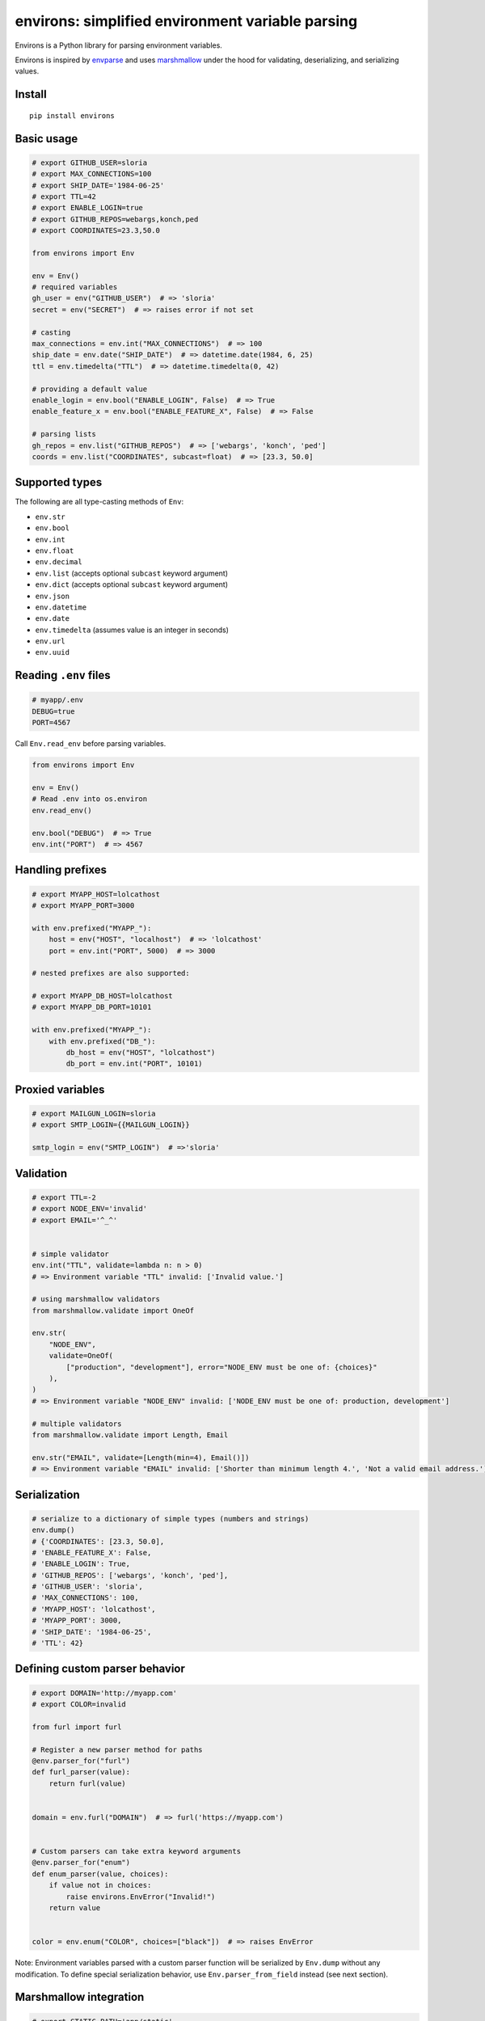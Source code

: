 *************************************************
environs: simplified environment variable parsing
*************************************************

.. image:: https://badge.fury.io/py/environs.svg
    :target: http://badge.fury.io/py/environs
    :alt: Latest version

.. image:: https://travis-ci.org/sloria/environs.svg?branch=master
    :target: https://travis-ci.org/sloria/environs
    :alt: Travis-CI

.. image:: https://img.shields.io/badge/marshmallow-3-blue.svg
    :target: https://marshmallow.readthedocs.io/en/latest/upgrading.html
    :alt: marshmallow 3 compatible

.. image:: https://img.shields.io/badge/code%20style-black-000000.svg
    :target: https://github.com/ambv/black
    :alt: Black code style

Environs is a Python library for parsing environment variables.

Environs is inspired by `envparse <https://github.com/rconradharris/envparse>`_ and uses `marshmallow <https://github.com/marshmallow-code/marshmallow>`_ under the hood for validating, deserializing, and serializing values.

Install
-------
::

    pip install environs

Basic usage
-----------

.. code-block:: python

    # export GITHUB_USER=sloria
    # export MAX_CONNECTIONS=100
    # export SHIP_DATE='1984-06-25'
    # export TTL=42
    # export ENABLE_LOGIN=true
    # export GITHUB_REPOS=webargs,konch,ped
    # export COORDINATES=23.3,50.0

    from environs import Env

    env = Env()
    # required variables
    gh_user = env("GITHUB_USER")  # => 'sloria'
    secret = env("SECRET")  # => raises error if not set

    # casting
    max_connections = env.int("MAX_CONNECTIONS")  # => 100
    ship_date = env.date("SHIP_DATE")  # => datetime.date(1984, 6, 25)
    ttl = env.timedelta("TTL")  # => datetime.timedelta(0, 42)

    # providing a default value
    enable_login = env.bool("ENABLE_LOGIN", False)  # => True
    enable_feature_x = env.bool("ENABLE_FEATURE_X", False)  # => False

    # parsing lists
    gh_repos = env.list("GITHUB_REPOS")  # => ['webargs', 'konch', 'ped']
    coords = env.list("COORDINATES", subcast=float)  # => [23.3, 50.0]


Supported types
---------------

The following are all type-casting methods of  ``Env``:

* ``env.str``
* ``env.bool``
* ``env.int``
* ``env.float``
* ``env.decimal``
* ``env.list`` (accepts optional ``subcast`` keyword argument)
* ``env.dict`` (accepts optional ``subcast`` keyword argument)
* ``env.json``
* ``env.datetime``
* ``env.date``
* ``env.timedelta`` (assumes value is an integer in seconds)
* ``env.url``
* ``env.uuid``

Reading ``.env`` files
----------------------

.. code-block:: bash

    # myapp/.env
    DEBUG=true
    PORT=4567

Call ``Env.read_env`` before parsing variables.

.. code-block:: python

    from environs import Env

    env = Env()
    # Read .env into os.environ
    env.read_env()

    env.bool("DEBUG")  # => True
    env.int("PORT")  # => 4567



Handling prefixes
-----------------

.. code-block:: python

    # export MYAPP_HOST=lolcathost
    # export MYAPP_PORT=3000

    with env.prefixed("MYAPP_"):
        host = env("HOST", "localhost")  # => 'lolcathost'
        port = env.int("PORT", 5000)  # => 3000

    # nested prefixes are also supported:

    # export MYAPP_DB_HOST=lolcathost
    # export MYAPP_DB_PORT=10101

    with env.prefixed("MYAPP_"):
        with env.prefixed("DB_"):
            db_host = env("HOST", "lolcathost")
            db_port = env.int("PORT", 10101)


Proxied variables
-----------------

.. code-block:: python

    # export MAILGUN_LOGIN=sloria
    # export SMTP_LOGIN={{MAILGUN_LOGIN}}

    smtp_login = env("SMTP_LOGIN")  # =>'sloria'


Validation
----------

.. code-block:: python

    # export TTL=-2
    # export NODE_ENV='invalid'
    # export EMAIL='^_^'


    # simple validator
    env.int("TTL", validate=lambda n: n > 0)
    # => Environment variable "TTL" invalid: ['Invalid value.']

    # using marshmallow validators
    from marshmallow.validate import OneOf

    env.str(
        "NODE_ENV",
        validate=OneOf(
            ["production", "development"], error="NODE_ENV must be one of: {choices}"
        ),
    )
    # => Environment variable "NODE_ENV" invalid: ['NODE_ENV must be one of: production, development']

    # multiple validators
    from marshmallow.validate import Length, Email

    env.str("EMAIL", validate=[Length(min=4), Email()])
    # => Environment variable "EMAIL" invalid: ['Shorter than minimum length 4.', 'Not a valid email address.']


Serialization
-------------

.. code-block:: python

    # serialize to a dictionary of simple types (numbers and strings)
    env.dump()
    # {'COORDINATES': [23.3, 50.0],
    # 'ENABLE_FEATURE_X': False,
    # 'ENABLE_LOGIN': True,
    # 'GITHUB_REPOS': ['webargs', 'konch', 'ped'],
    # 'GITHUB_USER': 'sloria',
    # 'MAX_CONNECTIONS': 100,
    # 'MYAPP_HOST': 'lolcathost',
    # 'MYAPP_PORT': 3000,
    # 'SHIP_DATE': '1984-06-25',
    # 'TTL': 42}

Defining custom parser behavior
-------------------------------

.. code-block:: python

    # export DOMAIN='http://myapp.com'
    # export COLOR=invalid

    from furl import furl

    # Register a new parser method for paths
    @env.parser_for("furl")
    def furl_parser(value):
        return furl(value)


    domain = env.furl("DOMAIN")  # => furl('https://myapp.com')


    # Custom parsers can take extra keyword arguments
    @env.parser_for("enum")
    def enum_parser(value, choices):
        if value not in choices:
            raise environs.EnvError("Invalid!")
        return value


    color = env.enum("COLOR", choices=["black"])  # => raises EnvError

Note: Environment variables parsed with a custom parser function will be serialized by ``Env.dump`` without any modification. To define special serialization behavior, use ``Env.parser_from_field`` instead (see next section).

Marshmallow integration
-----------------------

.. code-block:: python

    # export STATIC_PATH='app/static'

    # Custom parsers can be defined as marshmallow Fields
    import pathlib

    import marshmallow as ma


    class PathField(ma.fields.Field):
        def _deserialize(self, value, *args, **kwargs):
            return pathlib.Path(value)

        def _serialize(self, value, *args, **kwargs):
            return str(value)


    env.add_parser_from_field("path", PathField)

    static_path = env.path("STATIC_PATH")  # => PosixPath('app/static')
    env.dump()["STATIC_PATH"]  # => 'app/static'

Usage with Flask
----------------

.. code-block:: python

    # myapp/settings.py

    from environs import Env

    env = Env()
    env.read_env()

    # Override in .env for local development
    DEBUG = env.bool("FLASK_DEBUG", default=False)
    # SECRET_KEY is required
    SECRET_KEY = env.str("SECRET_KEY")

Load the configuration after you initialize your app.

.. code-block:: python

    # myapp/app.py

    from flask import Flask

    app = Flask(__name__)
    app.config.from_object("myapp.settings")


For local development, use a ``.env`` file to override the default
configuration.


.. code-block:: bash

    # .env
    DEBUG=true
    SECRET_KEY="not so secret"


Usage with Django
-----------------

environs includes a number of helpers for parsing connection
URLs. To install environs with django support: ::

    pip install environs[django]

Use ``env.dj_db_url`` and ``env.dj_email_url`` to parse the ``DATABASE_URL``
and ``EMAIL_URL`` environment variables, respectively.

.. code-block:: python

    # myproject/settings.py
    from environs import Env

    env = Env()
    env.read_env()

    # Override in .env for local development
    DEBUG = env.bool("DEBUG", default=False)
    # SECRET_KEY is required
    SECRET_KEY = env.str("SECRET_KEY")

    # Parse database URLs, e.g.  "postgres://localhost:5432/mydb"
    DATABASES = {"default": env.dj_db_url("DATABASE_URL")}

    # Parse email URLs, e.g. "smtp://"
    email = env.dj_email_url("EMAIL_URL", default="smtp://")
    EMAIL_HOST = email["EMAIL_HOST"]
    EMAIL_PORT = email["EMAIL_PORT"]
    EMAIL_HOST_PASSWORD = email["EMAIL_HOST_PASSWORD"]
    EMAIL_HOST_USER = email["EMAIL_HOST_USER"]
    EMAIL_USE_TLS = email["EMAIL_USE_TLS"]

For local development, use a ``.env`` file to override the default
configuration.


.. code-block:: bash

    # .env
    DEBUG=true
    SECRET_KEY="not so secret"

For a more complete example, see `django_example.py <https://github.com/sloria/environs/blob/master/examples/django_example.py>`_
in the ``examples/`` directory.

Why...?
-------

Why envvars?
++++++++++++

See `The 12-factor App <http://12factor.net/config>`_ section on `configuration <http://12factor.net/config>`_.

Why not ``os.environ``?
+++++++++++++++++++++++

While ``os.environ`` is enough for simple use cases, a typical application will need a way to manipulate and validate raw environment variables. Environs abstracts common tasks for handling environment variables.

Environs will help you

* cast envvars to the correct type
* specify required envvars
* define default values
* validate envvars
* parse list and dict values
* parse dates, datetimes, and timedeltas
* parse proxied variables
* serialize your configuration to JSON, YAML, etc.

Why another library?
++++++++++++++++++++

There are many great Python libraries for parsing environment variables. In fact, most of the credit for environs' public API goes to the authors of `envparse <https://github.com/rconradharris/envparse>`_ and `django-environ <https://github.com/joke2k/django-environ>`_.

environs aims to meet three additional goals:

1. Make it easy to extend parsing behavior and develop plugins.
2. Leverage the deserialization and validation functionality provided by a separate library (marshmallow).
3. Clean up redundant API.

See `this GitHub issue <https://github.com/rconradharris/envparse/issues/12#issue-151036722>`_ which details specific differences with envparse.


License
-------

MIT licensed. See the `LICENSE <https://github.com/sloria/environs/blob/master/LICENSE>`_ file for more details.

